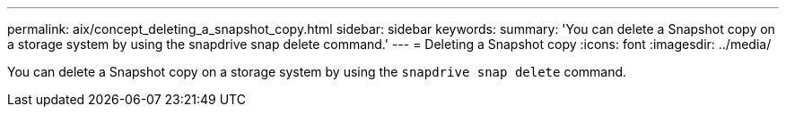 ---
permalink: aix/concept_deleting_a_snapshot_copy.html
sidebar: sidebar
keywords:
summary: 'You can delete a Snapshot copy on a storage system by using the snapdrive snap delete command.'
---
= Deleting a Snapshot copy
:icons: font
:imagesdir: ../media/

[.lead]
You can delete a Snapshot copy on a storage system by using the `snapdrive snap delete` command.
